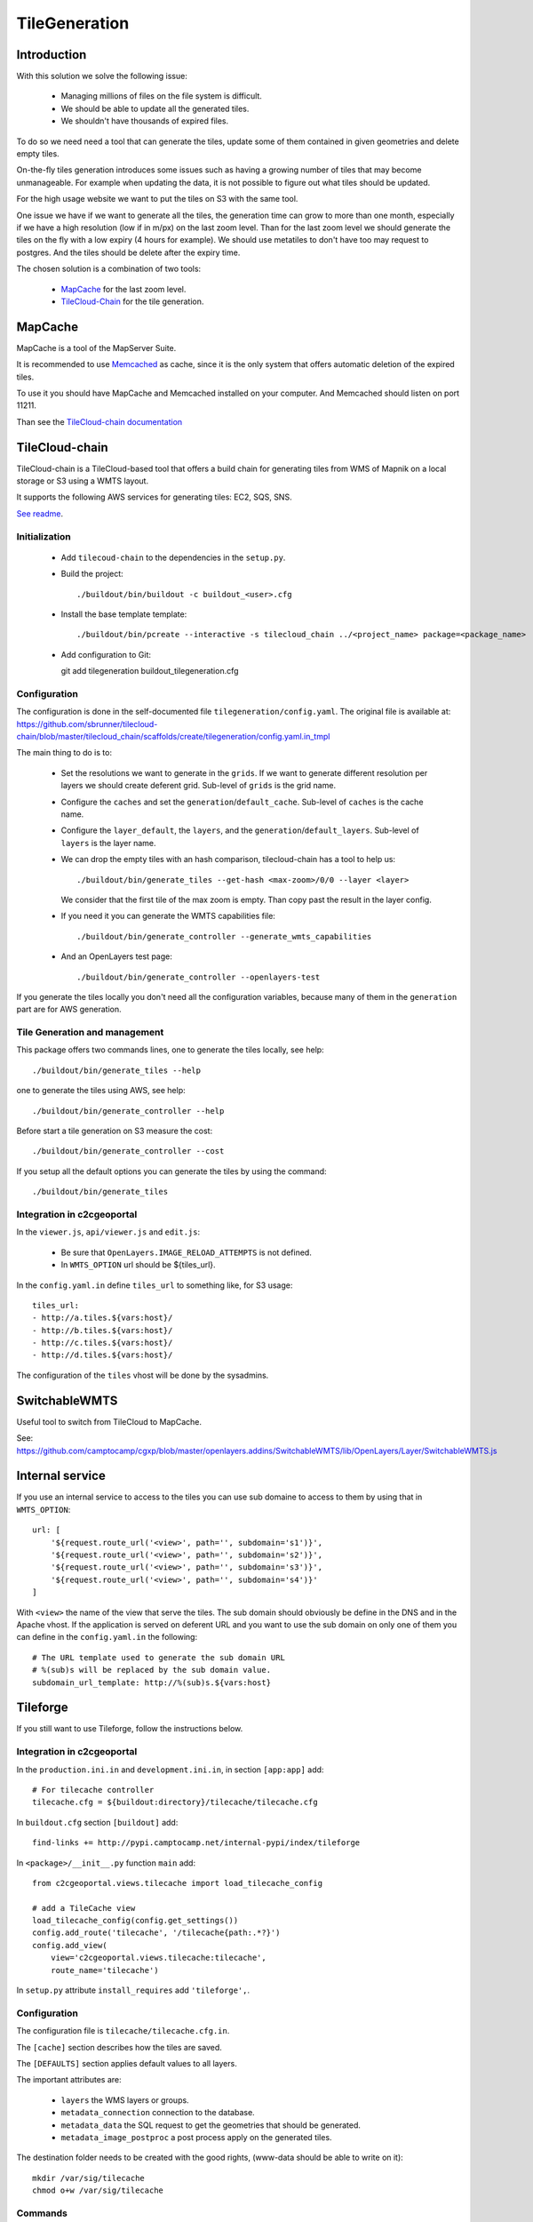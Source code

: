 .. _administrator_tilegeneration:

TileGeneration
==============

Introduction
------------

With this solution we solve the following issue:

 * Managing millions of files on the file system is difficult.

 * We should be able to update all the generated tiles.

 * We shouldn't have thousands of expired files.

To do so we need need a tool that can generate the tiles,
update some of them contained in given geometries and delete empty tiles.

On-the-fly tiles generation introduces some issues such as having a growing
number of tiles that may become unmanageable. For example when updating the
data, it is not possible to figure out what tiles should be updated.

For the high usage website we want to put the tiles on S3
with the same tool.

One issue we have if we want to generate all the tiles, the generation
time can grow to more than one month, especially if we have
a high resolution (low if in m/px) on the last zoom level.
Than for the last zoom level we should generate the tiles on the fly
with a low expiry (4 hours for example).
We should use metatiles to don't have too may request to postgres.
And the tiles should be delete after the expiry time.

The chosen solution is a combination of two tools:

 * `MapCache <http://mapserver.org/trunk/mapcache/>`_ for the last zoom level.

 * `TileCloud-Chain <https://github.com/sbrunner/tilecloud-chain>`_ for the tile generation.

MapCache
--------

MapCache is a tool of the MapServer Suite.

It is recommended to use `Memcached <http://memcached.org/>`_ as cache,
since it is the only system that offers automatic deletion of the expired tiles.

To use it you should have MapCache and Memcached installed on your computer.
And Memcached should listen on port 11211.

Than see the `TileCloud-chain documentation
<https://github.com/sbrunner/tilecloud-chain#configure-mapcache>`_

TileCloud-chain
---------------

TileCloud-chain is a TileCloud-based tool that offers a build chain for
generating tiles from WMS of Mapnik on a local storage or S3 using a
WMTS layout.

It supports the following AWS services for generating tiles:
EC2, SQS, SNS.

`See readme <http://pypi.python.org/pypi/tilecloud-chain>`_.

Initialization
~~~~~~~~~~~~~~

 * Add ``tilecoud-chain`` to the dependencies in the ``setup.py``.

 * Build the project::

   ./buildout/bin/buildout -c buildout_<user>.cfg

 * Install the base template template::

   ./buildout/bin/pcreate --interactive -s tilecloud_chain ../<project_name> package=<package_name>

 * Add configuration to Git::

   git add tilegeneration buildout_tilegeneration.cfg

Configuration
~~~~~~~~~~~~~

The configuration is done in the self-documented file
``tilegeneration/config.yaml``. The original file is available at:
https://github.com/sbrunner/tilecloud-chain/blob/master/tilecloud_chain/scaffolds/create/tilegeneration/config.yaml.in_tmpl

The main thing to do is to:

 * Set the resolutions we want to generate in the ``grids``.
   If we want to generate different resolution per layers we should create
   deferent grid.
   Sub-level of ``grids`` is the grid name.

 * Configure the ``caches`` and set the ``generation``/``default_cache``.
   Sub-level of ``caches`` is the cache name.

 * Configure the ``layer_default``, the ``layers``, and the
   ``generation``/``default_layers``.
   Sub-level of ``layers`` is the layer name.

 * We can drop the empty tiles with an hash comparison,
   tilecloud-chain has a tool to help us::

       ./buildout/bin/generate_tiles --get-hash <max-zoom>/0/0 --layer <layer>

   We consider that the first tile of the max zoom is empty.
   Than copy past the result in the layer config.

 * If you need it you can generate the WMTS capabilities file::

     ./buildout/bin/generate_controller --generate_wmts_capabilities

 * And an OpenLayers test page::

     ./buildout/bin/generate_controller --openlayers-test

If you generate the tiles locally you don't need all the configuration
variables, because many of them in the ``generation`` part are for
AWS generation.

Tile Generation and management
~~~~~~~~~~~~~~~~~~~~~~~~~~~~~~

This package offers two commands lines, one to generate the tiles locally,
see help::

    ./buildout/bin/generate_tiles --help

one to generate the tiles using AWS, see help::

    ./buildout/bin/generate_controller --help

Before start a tile generation on S3 measure the cost::

    ./buildout/bin/generate_controller --cost

If you setup all the default options you can generate the tiles by
using the command::

    ./buildout/bin/generate_tiles

.. notes:: Make sure you export AWS_ACCESS_KEY_ID and AWS_SECRET_ACCESS_KEY::
       export AWS_ACCESS_KEY_ID=XXXXX
       export AWS_SECRET_ACCESS_KEY=YYYY

   If you forget it you will get an explicit message.

Integration in c2cgeoportal
~~~~~~~~~~~~~~~~~~~~~~~~~~~

In the ``viewer.js``, ``api/viewer.js`` and ``edit.js``:

 * Be sure that ``OpenLayers.IMAGE_RELOAD_ATTEMPTS`` is not defined.
 * In ``WMTS_OPTION`` url should be ${tiles_url}.

In the ``config.yaml.in`` define ``tiles_url`` to something like, for S3 usage::

    tiles_url:
    - http://a.tiles.${vars:host}/
    - http://b.tiles.${vars:host}/
    - http://c.tiles.${vars:host}/
    - http://d.tiles.${vars:host}/

The configuration of the ``tiles`` vhost will be done by the sysadmins.

SwitchableWMTS
--------------

Useful tool to switch from TileCloud to MapCache.

See: https://github.com/camptocamp/cgxp/blob/master/openlayers.addins/SwitchableWMTS/lib/OpenLayers/Layer/SwitchableWMTS.js

Internal service
----------------

If you use an internal service to access to the tiles you can use sub domaine
to access to them by using that in ``WMTS_OPTION``::

    url: [
        '${request.route_url('<view>', path='', subdomain='s1')}',
        '${request.route_url('<view>', path='', subdomain='s2')}',
        '${request.route_url('<view>', path='', subdomain='s3')}',
        '${request.route_url('<view>', path='', subdomain='s4')}'
    ]

With ``<view>`` the name of the view that serve the tiles.
The sub domain should obviously be define in the DNS and in the Apache
vhost. If the application is served on deferent URL and you want to use
the sub domain on only one of them you can define in the ``config.yaml.in``
the following::

    # The URL template used to generate the sub domain URL
    # %(sub)s will be replaced by the sub domain value.
    subdomain_url_template: http://%(sub)s.${vars:host}

Tileforge
---------

If you still want to use Tileforge, follow the instructions below.

Integration in c2cgeoportal
~~~~~~~~~~~~~~~~~~~~~~~~~~~

In the ``production.ini.in`` and ``development.ini.in``,
in section ``[app:app]`` add::

    # For tilecache controller
    tilecache.cfg = ${buildout:directory}/tilecache/tilecache.cfg

In ``buildout.cfg`` section ``[buildout]`` add::

    find-links += http://pypi.camptocamp.net/internal-pypi/index/tileforge

In ``<package>/__init__.py`` function ``main`` add::

    from c2cgeoportal.views.tilecache import load_tilecache_config

    # add a TileCache view
    load_tilecache_config(config.get_settings())
    config.add_route('tilecache', '/tilecache{path:.*?}')
    config.add_view(
        view='c2cgeoportal.views.tilecache:tilecache',
        route_name='tilecache')

In ``setup.py`` attribute ``install_requires`` add ``'tileforge',``.

Configuration
~~~~~~~~~~~~~

The configuration file is ``tilecache/tilecache.cfg.in``.

The ``[cache]`` section describes how the tiles are saved.

The ``[DEFAULTS]`` section applies default values to all layers.

The important attributes are:

 * ``layers`` the WMS layers or groups.
 * ``metadata_connection`` connection to the database.
 * ``metadata_data`` the SQL request to get the geometries that should be generated.
 * ``metadata_image_postproc`` a post process apply on the generated tiles.


The destination folder needs to be created with the good rights,
(www-data should be able to write on it)::

    mkdir /var/sig/tilecache
    chmod o+w /var/sig/tilecache

Commands
~~~~~~~~

Usage::

    ./buildout/bin/tilemanager [OPTIONS] LAYERNAME [ZOOM_START ZOOM_STOP]

    Options:
      --version             show program version number and exit
      -h, --help            show this help message and exit
      -c CONFIG, --config=CONFIG
                            path to configuration file
      -b BBOX, --bbox=BBOX  restrict to specified bounding box
      -t THREADS, --threads=THREADS
                            number of concurrent threads to run (defaults is 8)
      -r RETRY, --retry=RETRY
                            retry to generated tiles from RETRY file
      -v, --verbose         make lots of noise


Run on a BBOX::

    sudo -u www-data ./buildout/bin/tilemanager -c tilecache/tilecache.cfg --bbox=<left>,<bottom>,<right>,<top> <tileforge_layer>

Run on configured diff table::

    sudo -u www-data ./buildout/bin/tilemanager -c tilecache/tilecache.cfg <tileforge_layer>

.. note:

    We run the tile forge with the www-data rights to allows the web server to creates new tiles.

Tiles
~~~~~

The tiles will be stored in the folder
``/var/sig/tilecache/c2cgeoportal->instanceid>_tilecache``,
in the WMTS format.

To regenerate only the tiles that have changed, you can
specify in the layer the attribute ``metadata_data`` how to get the
geometries where there are some modifications. For example:
``metadata_data = "<geometry_column> FROM <table>"``.
We also need the database connection than we need:
``metadata_connection = ${mapserver_connection}``.

A post-processing command can be set by using the attribute:
``metadata_image_postproc``.
